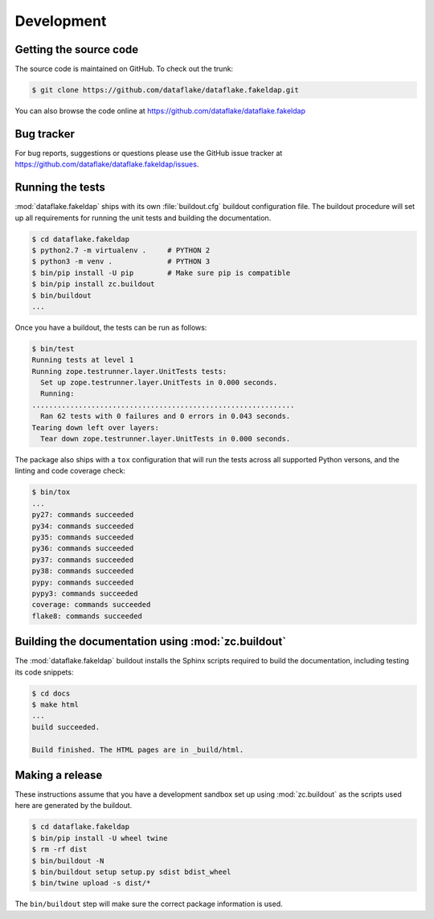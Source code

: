 =============
 Development
=============


Getting the source code
=======================
The source code is maintained on GitHub. To check out the trunk:

.. code-block:: console

  $ git clone https://github.com/dataflake/dataflake.fakeldap.git

You can also browse the code online at
https://github.com/dataflake/dataflake.fakeldap


Bug tracker
===========
For bug reports, suggestions or questions please use the 
GitHub issue tracker at
https://github.com/dataflake/dataflake.fakeldap/issues.


Running the tests
=================
:mod:`dataflake.fakeldap` ships with its own :file:`buildout.cfg` buildout
configuration file. The buildout procedure will set up all requirements
for running the unit tests and building the documentation.

.. code-block:: console

    $ cd dataflake.fakeldap
    $ python2.7 -m virtualenv .     # PYTHON 2
    $ python3 -m venv .             # PYTHON 3
    $ bin/pip install -U pip        # Make sure pip is compatible
    $ bin/pip install zc.buildout
    $ bin/buildout
    ...

Once you have a buildout, the tests can be run as follows:

.. code-block:: console

   $ bin/test 
   Running tests at level 1
   Running zope.testrunner.layer.UnitTests tests:
     Set up zope.testrunner.layer.UnitTests in 0.000 seconds.
     Running:
   ..............................................................
     Ran 62 tests with 0 failures and 0 errors in 0.043 seconds.
   Tearing down left over layers:
     Tear down zope.testrunner.layer.UnitTests in 0.000 seconds.


The package also ships with a ``tox`` configuration that will run the tests
across all supported Python versons, and the linting and code coverage check:

.. code-block:: console

    $ bin/tox
    ...
    py27: commands succeeded
    py34: commands succeeded
    py35: commands succeeded
    py36: commands succeeded
    py37: commands succeeded
    py38: commands succeeded
    pypy: commands succeeded
    pypy3: commands succeeded
    coverage: commands succeeded
    flake8: commands succeeded


Building the documentation using :mod:`zc.buildout`
===================================================
The :mod:`dataflake.fakeldap` buildout installs the Sphinx 
scripts required to build the documentation, including testing 
its code snippets:

.. code-block:: console

    $ cd docs
    $ make html
    ...
    build succeeded.

    Build finished. The HTML pages are in _build/html.


Making a release
================
These instructions assume that you have a development sandbox set 
up using :mod:`zc.buildout` as the scripts used here are generated 
by the buildout.

.. code-block:: console

    $ cd dataflake.fakeldap
    $ bin/pip install -U wheel twine
    $ rm -rf dist
    $ bin/buildout -N
    $ bin/buildout setup setup.py sdist bdist_wheel
    $ bin/twine upload -s dist/*

The ``bin/buildout`` step will make sure the correct package information 
is used.
